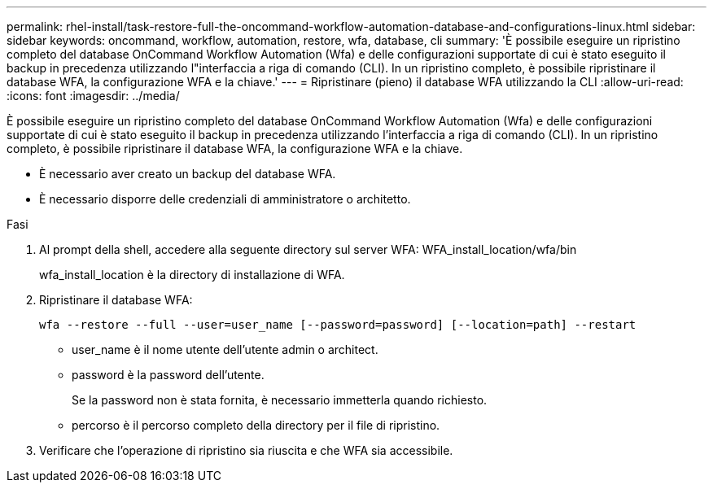 ---
permalink: rhel-install/task-restore-full-the-oncommand-workflow-automation-database-and-configurations-linux.html 
sidebar: sidebar 
keywords: oncommand, workflow, automation, restore, wfa, database, cli 
summary: 'È possibile eseguire un ripristino completo del database OnCommand Workflow Automation (Wfa) e delle configurazioni supportate di cui è stato eseguito il backup in precedenza utilizzando l"interfaccia a riga di comando (CLI). In un ripristino completo, è possibile ripristinare il database WFA, la configurazione WFA e la chiave.' 
---
= Ripristinare (pieno) il database WFA utilizzando la CLI
:allow-uri-read: 
:icons: font
:imagesdir: ../media/


[role="lead"]
È possibile eseguire un ripristino completo del database OnCommand Workflow Automation (Wfa) e delle configurazioni supportate di cui è stato eseguito il backup in precedenza utilizzando l'interfaccia a riga di comando (CLI). In un ripristino completo, è possibile ripristinare il database WFA, la configurazione WFA e la chiave.

* È necessario aver creato un backup del database WFA.
* È necessario disporre delle credenziali di amministratore o architetto.


.Fasi
. Al prompt della shell, accedere alla seguente directory sul server WFA: WFA_install_location/wfa/bin
+
wfa_install_location è la directory di installazione di WFA.

. Ripristinare il database WFA:
+
`wfa --restore --full --user=user_name [--password=password] [--location=path] --restart`

+
** user_name è il nome utente dell'utente admin o architect.
** password è la password dell'utente.
+
Se la password non è stata fornita, è necessario immetterla quando richiesto.

** percorso è il percorso completo della directory per il file di ripristino.


. Verificare che l'operazione di ripristino sia riuscita e che WFA sia accessibile.

